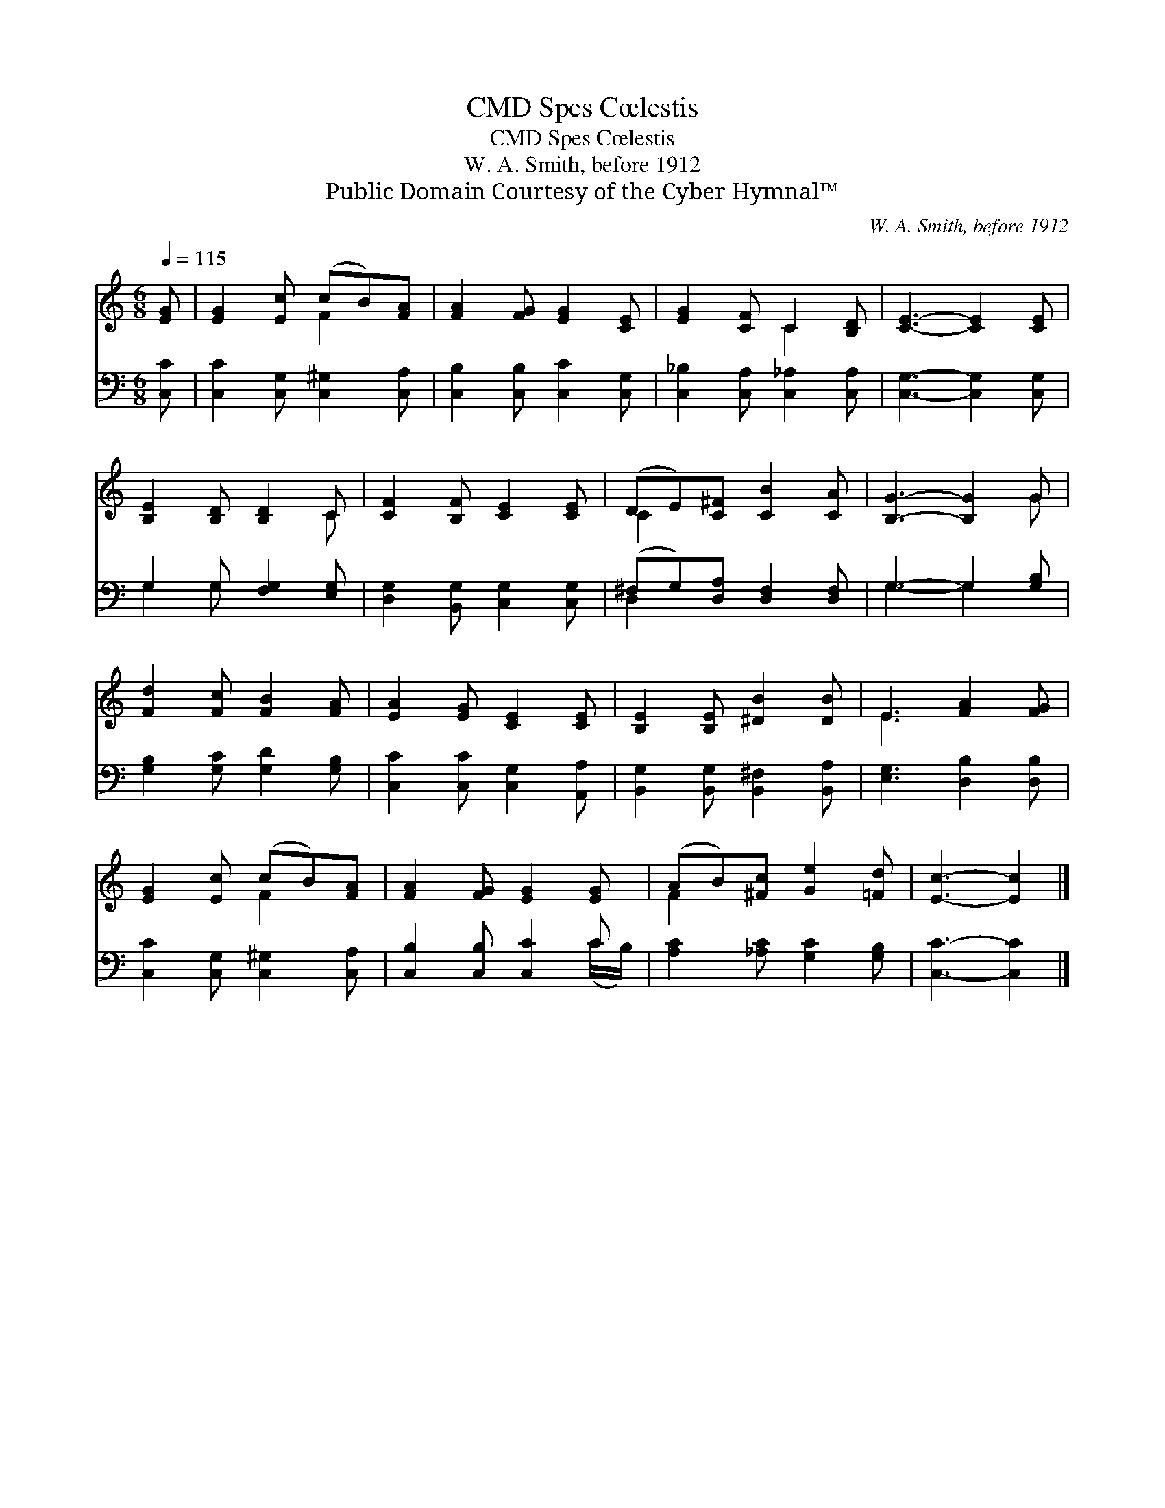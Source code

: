 X:1
T:Spes Cœlestis, CMD
T:Spes Cœlestis, CMD
T:W. A. Smith, before 1912
T:Public Domain Courtesy of the Cyber Hymnal™
C:W. A. Smith, before 1912
Z:Public Domain
Z:Courtesy of the Cyber Hymnal™
%%score ( 1 2 ) ( 3 4 )
L:1/8
Q:1/4=115
M:6/8
K:C
V:1 treble 
V:2 treble 
V:3 bass 
V:4 bass 
V:1
 [EG] | [EG]2 [Ec] (cB)[FA] | [FA]2 [FG] [EG]2 [CE] | [EG]2 [CF] C2 [B,D] | [CE]3- [CE]2 [CE] | %5
 [B,E]2 [B,D] [B,D]2 C | [CF]2 [B,F] [CE]2 [CE] | (DE)[C^F] [CB]2 [CA] | [B,G]3- [B,G]2 G | %9
 [Fd]2 [Fc] [FB]2 [FA] | [EA]2 [EG] [CE]2 [CE] | [B,E]2 [B,E] [^DB]2 [DB] | E3 [FA]2 [FG] | %13
 [EG]2 [Ec] (cB)[FA] | [FA]2 [FG] [EG]2 [EG] | (AB)[^Fc] [Ge]2 [=Fd] | [Ec]3- [Ec]2 |] %17
V:2
 x | x3 F2 x | x6 | x3 C2 x | x6 | x5 C | x6 | C2 x4 | x5 G | x6 | x6 | x6 | E3 x3 | x3 F2 x | x6 | %15
 F2 x4 | x5 |] %17
V:3
 [C,C] | [C,C]2 [C,G,] [C,^G,]2 [C,A,] | [C,B,]2 [C,B,] [C,C]2 [C,G,] | %3
 [C,_B,]2 [C,A,] [C,_A,]2 [C,A,] | [C,G,]3- [C,G,]2 [C,G,] | G,2 G, [F,G,]2 [E,G,] | %6
 [D,G,]2 [B,,G,] [C,G,]2 [C,G,] | (^F,G,)[D,A,] [D,F,]2 [D,F,] | G,3- G,2 [G,B,] | %9
 [G,B,]2 [G,C] [G,D]2 [G,B,] | [C,C]2 [C,C] [C,G,]2 [A,,A,] | [B,,G,]2 [B,,G,] [B,,^F,]2 [B,,A,] | %12
 [E,G,]3 [D,B,]2 [D,B,] | [C,C]2 [C,G,] [C,^G,]2 [C,A,] | [C,B,]2 [C,B,] [C,C]2 C | %15
 [A,C]2 [_A,C] [G,C]2 [G,B,] | [C,C]3- [C,C]2 |] %17
V:4
 x | x6 | x6 | x6 | x6 | G,2 G, x3 | x6 | D,2 x4 | G,3- G,2 x | x6 | x6 | x6 | x6 | x6 | %14
 x5 (C/B,/) | x6 | x5 |] %17

